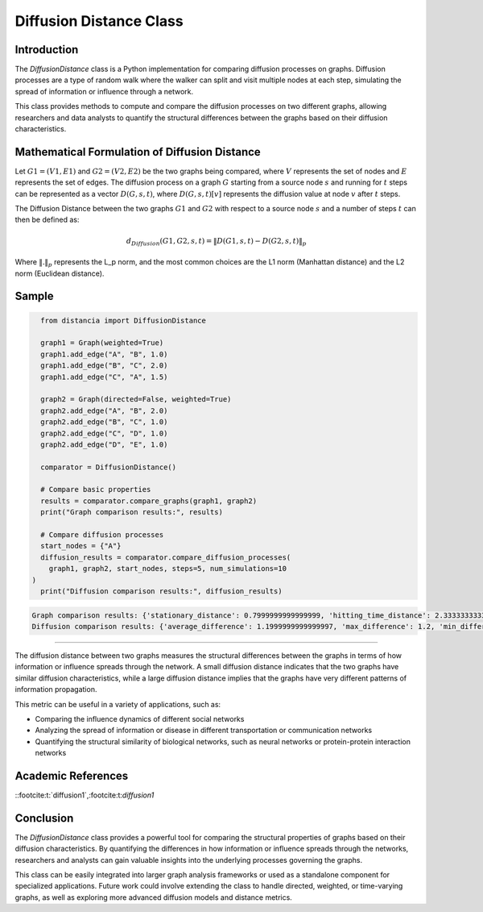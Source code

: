 =======================
Diffusion Distance Class
=======================

Introduction
============

The `DiffusionDistance` class is a Python implementation for comparing diffusion processes on graphs. Diffusion processes are a type of random walk where the walker can split and visit multiple nodes at each step, simulating the spread of information or influence through a network.

This class provides methods to compute and compare the diffusion processes on two different graphs, allowing researchers and data analysts to quantify the structural differences between the graphs based on their diffusion characteristics.

Mathematical Formulation of Diffusion Distance
==============================================

Let :math:`G1 = (V1, E1)` and :math:`G2 = (V2, E2)` be the two graphs being compared, where :math:`V` represents the set of nodes and :math:`E` represents the set of edges. The diffusion process on a graph :math:`G` starting from a source node :math:`s` and running for :math:`t` steps can be represented as a vector :math:`D(G, s, t)`, where :math:`D(G, s, t)[v]` represents the diffusion value at node :math:`v` after :math:`t` steps.

The Diffusion Distance between the two graphs :math:`G1` and :math:`G2` with respect to a source node :math:`s` and a number of steps :math:`t` can then be defined as:

.. math::

   d_{Diffusion}(G1, G2, s, t) = \|D(G1, s, t) - D(G2, s, t)\|_p

Where :math:`\|.\|_p` represents the L_p norm, and the most common choices are the L1 norm (Manhattan distance) and the L2 norm (Euclidean distance).

Sample
======
.. code-block:: python

      from distancia import DiffusionDistance

      graph1 = Graph(weighted=True)
      graph1.add_edge("A", "B", 1.0)
      graph1.add_edge("B", "C", 2.0)
      graph1.add_edge("C", "A", 1.5)

      graph2 = Graph(directed=False, weighted=True)
      graph2.add_edge("A", "B", 2.0)
      graph2.add_edge("B", "C", 1.0)
      graph2.add_edge("C", "D", 1.0)
      graph2.add_edge("D", "E", 1.0)

      comparator = DiffusionDistance()
    
      # Compare basic properties
      results = comparator.compare_graphs(graph1, graph2)
      print("Graph comparison results:", results)
    
      # Compare diffusion processes
      start_nodes = {"A"}
      diffusion_results = comparator.compare_diffusion_processes(
        graph1, graph2, start_nodes, steps=5, num_simulations=10
    )
      print("Diffusion comparison results:", diffusion_results)

.. code-block:: bash

   Graph comparison results: {'stationary_distance': 0.7999999999999999, 'hitting_time_distance': 2.3333333333333335, 'kernel_distance': 7.49216390608629e-11}
   Diffusion comparison results: {'average_difference': 1.1999999999999997, 'max_difference': 1.2, 'min_difference': 1.2}


=============================

The diffusion distance between two graphs measures the structural differences between the graphs in terms of how information or influence spreads through the network. A small diffusion distance indicates that the two graphs have similar diffusion characteristics, while a large diffusion distance implies that the graphs have very different patterns of information propagation.

This metric can be useful in a variety of applications, such as:

- Comparing the influence dynamics of different social networks
- Analyzing the spread of information or disease in different transportation or communication networks
- Quantifying the structural similarity of biological networks, such as neural networks or protein-protein interaction networks

Academic References
===================
::footcite:t:`diffusion1`,:footcite:t:`diffusion1`

.. footbibliography::



Conclusion
==========

The `DiffusionDistance` class provides a powerful tool for comparing the structural properties of graphs based on their diffusion characteristics. By quantifying the differences in how information or influence spreads through the networks, researchers and analysts can gain valuable insights into the underlying processes governing the graphs.

This class can be easily integrated into larger graph analysis frameworks or used as a standalone component for specialized applications. Future work could involve extending the class to handle directed, weighted, or time-varying graphs, as well as exploring more advanced diffusion models and distance metrics.
